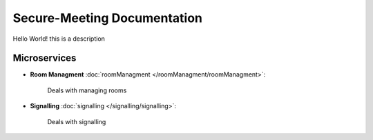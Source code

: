 ============================
Secure-Meeting Documentation
============================

Hello World! this is a description


Microservices
=============

* **Room Managment** :doc:`roomManagment </roomManagment/roomManagment>`:

    Deals with managing rooms

* **Signalling** :doc:`signalling </signalling/signalling>`:

    Deals with signalling


